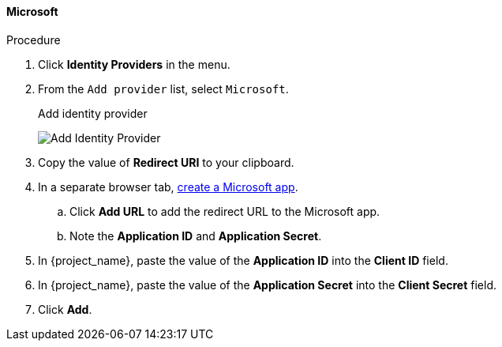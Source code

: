 
[[_microsoft]]

==== Microsoft

.Procedure
. Click *Identity Providers* in the menu.
. From the `Add provider` list, select `Microsoft`.
+
.Add identity provider
image:images/microsoft-add-identity-provider.png[Add Identity Provider]
+
. Copy the value of *Redirect URI* to your clipboard.
. In a separate browser tab, https://account.live.com/developers/applications/create[create a Microsoft app].
.. Click *Add URL* to add the redirect URL to the Microsoft app.
.. Note the *Application ID* and *Application Secret*.
. In {project_name}, paste the value of the *Application ID* into the *Client ID* field.
. In {project_name}, paste the value of the *Application Secret* into the *Client Secret* field.
. Click *Add*.

